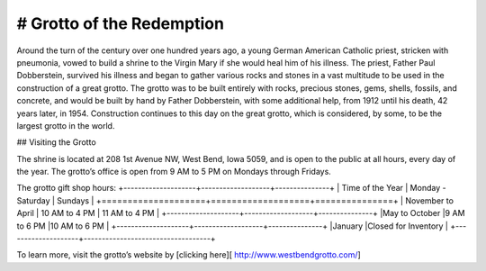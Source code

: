.. Grotto of the Redemption page - Paul Whalen
# Grotto of the Redemption
==========================

Around the turn of the century over one hundred years ago, 
a young German American Catholic priest, stricken with pneumonia, 
vowed to build a shrine to the Virgin Mary if she would heal him of his illness. 
The priest, Father Paul Dobberstein, survived his illness and began to gather various 
rocks and stones in a vast multitude to be used in the construction of a great grotto. 
The grotto was to be built entirely with rocks, precious stones, gems, shells, fossils, 
and concrete, and would  be built by hand by Father Dobberstein, with some additional help, 
from 1912 until his death, 42 years later, in 1954. Construction continues to this day 
on the great grotto, which is considered, by some, to be the largest grotto in the world.
 
## Visiting the Grotto
 
The shrine is located at 208 1st Avenue NW, West Bend, Iowa 5059, 
and is open to the public at all hours, every day of the year. 
The grotto’s office is open from 9 AM to 5 PM on Mondays through Fridays.

The grotto gift shop hours:
+--------------------+-------------------+---------------+
| Time of the Year   | Monday - Saturday | Sundays       |
+====================+===================+===============+
| November to April  | 10 AM to 4 PM   	 | 11 AM to 4 PM |
+--------------------+-------------------+---------------+
|May to October 	 |9 AM to 6 PM  	 |10 AM to 6 PM  |
+--------------------+-------------------+---------------+
|January             |Closed for Inventory               |
+--------------------+-----------------------------------+

To learn more, visit the grotto’s website by [clicking here][ http://www.westbendgrotto.com/]
